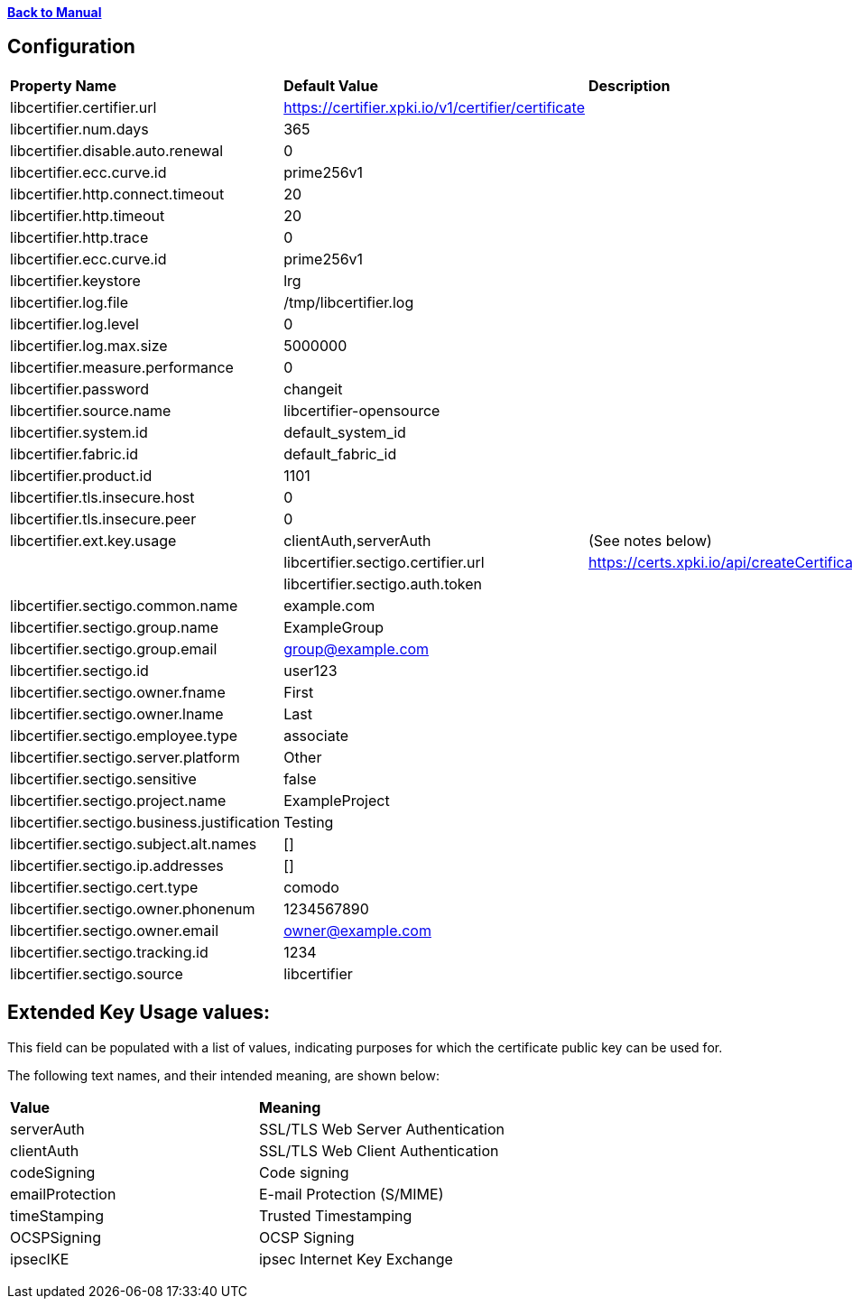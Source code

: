 xref:libcertifier.adoc[*Back to Manual*]

== Configuration

|=======
| *Property Name* | *Default Value* | *Description* 
| libcertifier.certifier.url   | https://certifier.xpki.io/v1/certifier/certificate |  
| libcertifier.num.days   | 365 |
| libcertifier.disable.auto.renewal   | 0|  
| libcertifier.ecc.curve.id   | prime256v1 |  
| libcertifier.http.connect.timeout   | 20 |  
| libcertifier.http.timeout   | 20 |  
| libcertifier.http.trace   | 0 |  
| libcertifier.ecc.curve.id   | prime256v1 |  
| libcertifier.keystore   | lrg |  
| libcertifier.log.file   | /tmp/libcertifier.log |  
| libcertifier.log.level   | 0 |  
| libcertifier.log.max.size   | 5000000 |  
| libcertifier.measure.performance   | 0 |  
| libcertifier.password   | changeit |  
| libcertifier.source.name   | libcertifier-opensource |  
| libcertifier.system.id   | default_system_id |  
| libcertifier.fabric.id   | default_fabric_id |
| libcertifier.product.id   | 1101 |
| libcertifier.tls.insecure.host   | 0 |  
| libcertifier.tls.insecure.peer   | 0 |  
| libcertifier.ext.key.usage   | clientAuth,serverAuth | (See notes below) |
| libcertifier.sectigo.certifier.url   | https://certs.xpki.io/api/createCertificate |
| libcertifier.sectigo.auth.token   | 
| libcertifier.sectigo.common.name   | example.com |
| libcertifier.sectigo.group.name   | ExampleGroup |
| libcertifier.sectigo.group.email   | group@example.com |
| libcertifier.sectigo.id   | user123 |
| libcertifier.sectigo.owner.fname   | First |
| libcertifier.sectigo.owner.lname   | Last |
| libcertifier.sectigo.employee.type | associate |
| libcertifier.sectigo.server.platform   | Other |
| libcertifier.sectigo.sensitive   | false |
| libcertifier.sectigo.project.name   | ExampleProject |
| libcertifier.sectigo.business.justification   | Testing |
| libcertifier.sectigo.subject.alt.names   | [] |
| libcertifier.sectigo.ip.addresses   | [] |
| libcertifier.sectigo.cert.type   | comodo |
| libcertifier.sectigo.owner.phonenum   | 1234567890 |
| libcertifier.sectigo.owner.email   | owner@example.com |
| libcertifier.sectigo.tracking.id   | 1234 |
| libcertifier.sectigo.source   | libcertifier |
|=======

== Extended Key Usage values:
This field can be populated with a list of values, indicating purposes for which the certificate public key can be used for. 

The following text names, and their intended meaning, are shown below:
 
|=======
| *Value* | *Meaning* 
| serverAuth   | SSL/TLS Web Server Authentication 
| clientAuth   | SSL/TLS Web Client Authentication 
| codeSigning   | Code signing 
| emailProtection   | E-mail Protection (S/MIME) 
| timeStamping   | Trusted Timestamping 
| OCSPSigning   | OCSP Signing 
| ipsecIKE   | ipsec Internet Key Exchange 
|=======

----
